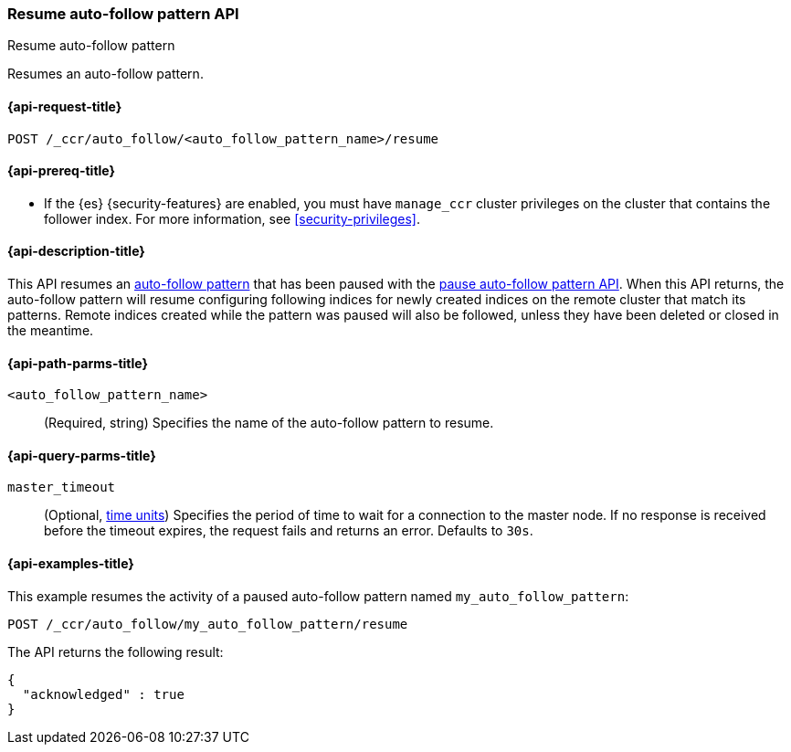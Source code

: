 [role="xpack"]
[[ccr-resume-auto-follow-pattern]]
=== Resume auto-follow pattern API
++++
<titleabbrev>Resume auto-follow pattern</titleabbrev>
++++

Resumes an auto-follow pattern.

[[ccr-resume-auto-follow-pattern-request]]
==== {api-request-title}

`POST /_ccr/auto_follow/<auto_follow_pattern_name>/resume`

[[ccr-resume-auto-follow-pattern-prereqs]]
==== {api-prereq-title}

* If the {es} {security-features} are enabled, you must have `manage_ccr` cluster
privileges on the cluster that contains the follower index. For more information,
see <<security-privileges>>.

[[ccr-resume-auto-follow-pattern-desc]]
==== {api-description-title}

This API resumes an <<ccr-auto-follow,auto-follow pattern>> that has been paused with the
<<ccr-pause-auto-follow-pattern, pause auto-follow pattern API>>. When this API
returns, the auto-follow pattern will resume configuring following indices for
newly created indices on the remote cluster that match its patterns. Remote
indices created while the pattern was paused will also be followed, unless they
have been deleted or closed in the meantime.

[[ccr-resume-auto-follow-pattern-path-parms]]
==== {api-path-parms-title}

`<auto_follow_pattern_name>`::
  (Required, string) Specifies the name of the auto-follow pattern to resume.

[[ccr-resume-auto-follow-pattern-query-params]]
==== {api-query-parms-title}

`master_timeout`::
(Optional, <<time-units, time units>>) Specifies the period of time to wait for
a connection to the master node. If no response is received before the timeout
expires, the request fails and returns an error. Defaults to `30s`.

[[ccr-resume-auto-follow-pattern-examples]]
==== {api-examples-title}

This example resumes the activity of a paused auto-follow pattern
named `my_auto_follow_pattern`:
//////////////////////////

[source,console]
--------------------------------------------------
PUT /_ccr/auto_follow/my_auto_follow_pattern
{
  "remote_cluster" : "remote_cluster",
  "leader_index_patterns" :
  [
    "leader_index"
  ],
  "follow_index_pattern" : "{{leader_index}}-follower"
}
--------------------------------------------------
// TEST[setup:remote_cluster]
// TESTSETUP

[source,console]
--------------------------------------------------
DELETE /_ccr/auto_follow/my_auto_follow_pattern
--------------------------------------------------
// TEST
// TEARDOWN

[source,console]
--------------------------------------------------
POST /_ccr/auto_follow/my_auto_follow_pattern/pause
--------------------------------------------------
// TEST

//////////////////////////
[source,console]
--------------------------------------------------
POST /_ccr/auto_follow/my_auto_follow_pattern/resume
--------------------------------------------------
// TEST

The API returns the following result:

[source,console-result]
--------------------------------------------------
{
  "acknowledged" : true
}
--------------------------------------------------
